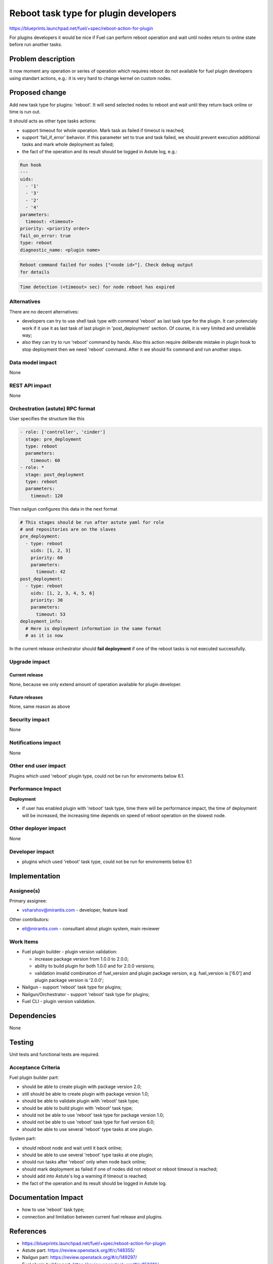 ..
 This work is licensed under a Creative Commons Attribution 3.0 Unported
 License.

 http://creativecommons.org/licenses/by/3.0/legalcode

==========================================
Reboot task type for plugin developers
==========================================

https://blueprints.launchpad.net/fuel/+spec/reboot-action-for-plugin

For plugins developers it would be nice if Fuel can perform reboot
operation and wait until nodes return to online state before run
another tasks.

Problem description
===================

It now moment any operation or series of operation which requires
reboot do not available for fuel plugin developers using standart
actions, e.g.: it is very hard to change kernel on custom nodes.

Proposed change
===============

Add new task type for plugins: 'reboot'. It will send selected nodes
to reboot and wait until they return back online or time is
run out.

It should acts as other type tasks actions:

* support timeout for whole operation. Mark task as failed if timeout
  is reached;

* support 'fail_if_error' behavior. If this parameter set to true and
  task failed, we should prevent execution additional tasks and mark
  whole deployment as failed;

* the fact of the operation and its result should be logged in Astute
  log, e.g.:

.. code-block::

    Run hook
    ---
    uids:
      - '1'
      - '3'
      - '2'
      - '4'
    parameters:
      timeout: <timeout>
    priority: <priority order>
    fail_on_error: true
    type: reboot
    diagnostic_name: <plugin name>

.. code-block::

  Reboot command failed for nodes ["<node id>"]. Check debug output
  for details

.. code-block::

  Time detection (<timeout> sec) for node reboot has expired

Alternatives
------------

There are no decent alternatives:

* developers can try to use shell task type with command 'reboot' as last
  task type for the plugin. It can potencialy work if it use it as last
  task of last plugin in 'post_deployment' section. Of course, it is very
  limited and unreliable way;

* also they can try to run 'reboot' command by hands. Also this action
  require deliberate mistake in plugin hook to stop deployment then we
  need 'reboot' command. After it we should fix command and run another steps.

Data model impact
-----------------

None

REST API impact
---------------

None

Orchestration (astute) RPC format
---------------------------------

User specifies the structure like this

.. code-block:: yaml

   - role: ['controller', 'cinder']
     stage: pre_deployment
     type: reboot
     parameters:
       timeout: 60
   - role: *
     stage: post_deployment
     type: reboot
     parameters:
       timeout: 120

Then nailgun configures this data in the next format

.. code-block:: yaml

      # This stages should be run after astute yaml for role
      # and repositories are on the slaves
      pre_deployment:
        - type: reboot
          uids: [1, 2, 3]
          priority: 60
          parameters:
            timeout: 42
      post_deployment:
        - type: reboot
          uids: [1, 2, 3, 4, 5, 6]
          priority: 30
          parameters:
            timeout: 53
      deployment_info:
        # Here is deployment information in the same format
        # as it is now

In the current release orchestrator should **fail deployment** if
one of the reboot tasks is not executed successfully.

Upgrade impact
--------------

Current release
^^^^^^^^^^^^^^^

None, because we only extend amount of operation available for plugin
developer.

Future releases
^^^^^^^^^^^^^^^

None, same reason as above

Security impact
---------------

None

Notifications impact
--------------------

None

Other end user impact
---------------------

Plugins which used 'reboot' plugin type, could not be run for enviroments
below 6.1.

Performance Impact
------------------

**Deployment**

* if user has enabled plugin with 'reboot' task type, time there will be
  performance impact, the time of deployment will be increased, the increasing
  time depends on speed of reboot operation on the slowest node.


Other deployer impact
---------------------

None

Developer impact
----------------

* plugins which used 'reboot' task type, could not be run for enviroments
  below 6.1

Implementation
==============

Assignee(s)
-----------

Primary assignee:

* vsharshov@mirantis.com - developer, feature lead

Other contributors:

* eli@mirantis.com - consultant about plugin system, main reviewer

Work Items
----------

* Fuel plugin builder - plugin version validation:

  * increase package version from 1.0.0 to 2.0.0;

  * ability to build plugin for both 1.0.0 and for 2.0.0 versions;

  * validation invalid combination of fuel_version and plugin package
    version, e.g. fuel_version is ['6.0'] and plugin package
    version is '2.0.0';

* Nailgun - support 'reboot' task type for plugins;

* Nailgun/Orchestrator - support 'reboot' task type for plugins;

* Fuel CLI - plugin version validation.

Dependencies
============

None

Testing
=======

Unit tests and functional tests are required.

Acceptance Criteria
-------------------

Fuel plugin builder part:

* should be able to create plugin with package version 2.0;

* still should be able to create plugin with package version 1.0;

* should be able to validate plugin with 'reboot' task type;

* should be able to build plugin with 'reboot' task type;

* should not be able to use 'reboot' task type for package
  version 1.0;

* should not be able to use 'reboot' task type for fuel
  version 6.0;

* should be able to use several 'reboot' type tasks at one
  plugin.

System part:

* should reboot node and wait until it back online;

* should be able to use several 'reboot' type tasks at one plugin;

* should run tasks after 'reboot' only when node back online;

* should mark deployment as failed if one of nodes did not reboot
  or reboot timeout is reached;

* should add into Astute's log a warning if timeout is reached;

* the fact of the operation and its result should be logged in
  Astute log.


Documentation Impact
====================

* how to use 'reboot' task type;
* connection and limitation between current fuel release and plugins.

References
==========

* https://blueprints.launchpad.net/fuel/+spec/reboot-action-for-plugin
* Astute part: https://review.openstack.org/#/c/148355/
* Nailgun part: https://review.openstack.org/#/c/149297/
* Fuel plugin builder part: https://review.openstack.org/#/c/150316/
